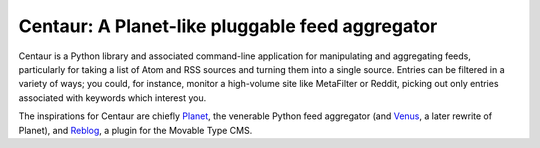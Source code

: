 Centaur: A Planet-like pluggable feed aggregator
================================================

Centaur is a Python library and associated command-line application for 
manipulating and aggregating feeds, particularly for taking a list of Atom and
RSS sources and turning them into a single source.  Entries can be filtered in
a variety of ways; you could, for instance, monitor a high-volume site like
MetaFilter or Reddit, picking out only entries associated with keywords which
interest you.

The inspirations for Centaur are chiefly `Planet <https://github.com/python/planet>`_,
the venerable Python feed aggregator (and `Venus <https://github.com/rubys/venus>`_,
a later rewrite of Planet), and `Reblog <https://github.com/movabletype/mt-plugin-reblog>`_,
a plugin for the Movable Type CMS.
